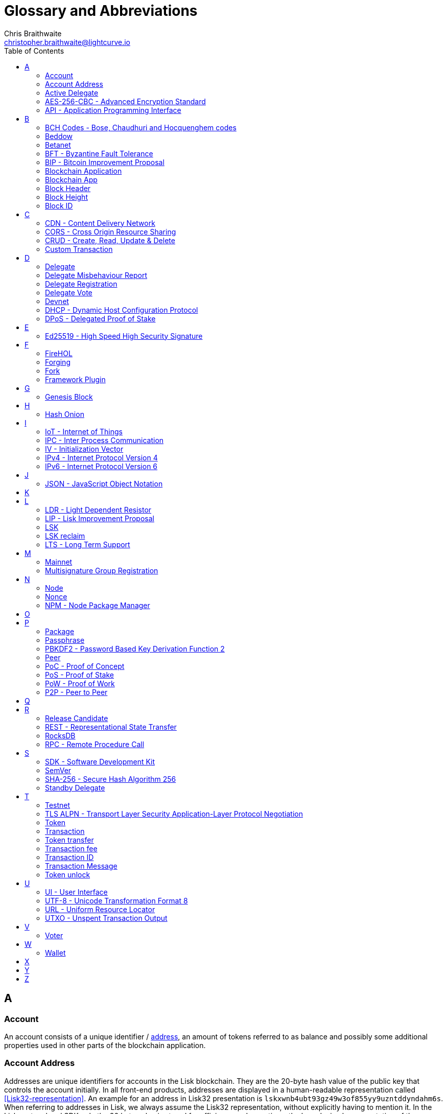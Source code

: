= Glossary and Abbreviations
Chris Braithwaite <christopher.braithwaite@lightcurve.io>
:description: SDK glossary of terms from A to Z.
:toc:
:imagesdir: ../../assets/images
:page-no-next: true

:idprefix:
:idseparator: -

:url_aes: https://proprivacy.com/guides/aes-encryption
:url_bch_codes: https://en.wikipedia.org/wiki/BCH_code#:~:text=In%20coding%20theory%2C%20the%20BCH,(also%20called%20Galois%20field).&text=This%20simplifies%20the%20design%20of,small%20low%2Dpower%20electronic%20hardware
:url_rocksdb: https://rocksdb.org/
:url_semver: https://semver.org/

:url_delegate_misbehavior: protocol:transactions.adoc#pom
:url_del_misbehavior: dpos-module.adoc#discover
:url_protocol_transactions_pom: protocol:transactions.adoc#pom
:url_dpos: dpos-module.adoc#dpos
:url_delegate_registration: dpos-module.adoc#delegate_registration
:url_delegate_registration_tx: protocol:transactions.adoc#delegate

:url_genesis_block: protocol:blocks.adoc#genesis-block
:url_reclaim_lsk: protocol:mainnet.adoc#transactions
:url_multisignature: protocol:transactions.adoc#multisignature
:url_token_transfer: protocol:transactions.adoc#transfer
:url_token_unlock: protocol:transactions.adoc#unlock
:url_data_structure: references/schemas.adoc#data-types

== A
=== Account

An account consists of a unique identifier / <<account-address,address>>, an amount of tokens referred to as balance and possibly some additional properties used in other parts of the blockchain application.

=== Account Address

Addresses are unique identifiers for accounts in the Lisk blockchain.
They are the 20-byte hash value of the public key that controls the account initially.
In all front-end products, addresses are displayed in a human-readable representation called <<Lisk32-representation>>.
An example for an address in Lisk32 presentation is `lskxwnb4ubt93gz49w3of855yy9uzntddyndahm6s`.
When referring to addresses in Lisk, we always assume the Lisk32 representation, without explicitly having to mention it.
In the Lisk protocol and SDK only the 20 byte value is stored for efficiency and sometimes the hexadecimal representation of the address is used.
Further details regarding other address representations can be seen here in the xref:{url_data_structure}[table for different data types] on the schema reference page.

=== Active Delegate

An active delegate can mostly be considered as a forging delegate, who is able to forge new blocks for the Lisk blockchain. Rank 1-101.

=== AES-256-CBC - Advanced Encryption Standard

The Advanced Encryption Standard (AES), has a key length of 256 bits and is a block cipher adopted as an encryption standard by the U.S. government for military and government use. CBC (Cipher Blocker Chaining), is an advanced form of block cipher encryption. A detailed description of how AES functions can be found {url_aes}[here^].

=== API - Application Programming Interface

An application programming interface is a software intermediary that allows two applications to talk to each other.

== B

=== BCH Codes - Bose, Chaudhuri and Hocquenghem codes

BCH codes are error-correcting codes. The Bose, Chaudhuri and Hocquenghem ({url_bch_codes}[BCH^]) codes form a
large class of powerful random error-correcting cyclic codes.

=== Beddow

The smallest unit of account. 100 million Beddows make one LSK.

=== Betanet

A temporary, public testing network for the Lisk Core beta candidate.

=== BFT - Byzantine Fault Tolerance

In a system whereby components need to come to an agreement to reach consensus,  byzantine failures will prevent those components from reaching an agreement, (usually caused by errors that are hard to detect).
A Byzantine Fault Tolerant system ensures that measures are taken to manage such failures.

=== BIP - Bitcoin Improvement Proposal

For example, a BIP39 describes the mnemonic code or mnemonic sentence implementation. It is a protocol that describes how to create a human readable mnemonic sentence and how to convert that mnemonic into a seed.

=== Blockchain Application

An application running on its own blockchain built with the Lisk SDK.

=== Blockchain App

Short form of blockchain application.

=== Block Header

A block is composed of a block header and a payload of transactions. The block header contains all information related to the block as well as a hash of the payload.

=== Block Height

The number of blocks in the blockchain between the genesis block and the block of the specified block height.

=== Block ID

A hash of a block header that uniquely identifies a block in the Lisk blockchain.

== C

=== CDN - Content Delivery Network

A content delivery network, or content distribution network, is a geographically distributed network of proxy servers and their data centers.

=== CORS - Cross Origin Resource Sharing

Cross Origin Resource Sharing is a protocol that enables scripts running on a browser client to interact with resources from a different origin.

=== CRUD - Create, Read, Update & Delete

CRUD refers to the four functions that are considered necessary to implement a persistent storage application, namely create, read, update and delete.

=== Custom Transaction

A new transaction type with its own logic for a blockchain application. Typically there is a state change on the blockchain.

== D

=== Delegate

An account which performed the delegate registration and is now able to receive votes.

=== Delegate Misbehaviour Report

A xref:{url_delegate_misbehavior}[delegate misbehavior report] refers to a transaction type on the Mainnet which reports a delegates misbehavior. +
Any misbehavior of a delegate is xref:{url_discover_misbehavior}[indicated] by two contradicting block headers signed by the delegate.

=== Delegate Registration

A xref:{url_delegate_registration}[delegate registration] is achieved by sending a xref:{url_delegate_registration_tx}[delegate registration transaction], which registers a delegate to participate in the Delegated Proof-of-Stake consensus algorithm.

=== Delegate Vote

A transaction type on Mainnet which submits votes for delegates. If the votes are positive it adds the voting weight, if they are negative it removes the voting weight again. If voting weight was added, the corresponding LSK are locked and cannot be used for any other transaction.

=== Devnet

A blockchain network for development purposes.
The Lisk SDK provides dedicated genesis block and configurations to conveniently set up a local Devnet during development of a blockchain application.

=== DHCP - Dynamic Host Configuration Protocol

The Dynamic Host Configuration Protocol can be defined as a client/server protocol that automatically provides a host with its IP address. This also includes additional related configuration information such as the default gateway and the subnet mask.

=== DPoS - Delegated Proof of Stake

xref:{url_dpos}[DPoS] is the mechanism of determining eligible block creators achieved by voting for registered delegate accounts, which are then able to create blocks depending on their vote weight.
It is part of the consensus algorithm of a blockchain and used on Lisk Mainnet and in the Lisk SDK.

== E

=== Ed25519 - High Speed High Security Signature

Ed25519 is a public-key signature system with several attractive features: Fast single-signature verification.
Ed25519 signatures are elliptic-curve signatures, carefully engineered at several levels of design and implementation to achieve very high speeds without compromising security.

== F

=== FireHOL

FireHOL is a shell script designed as a wrapper for iptables written in order to ease the customization of the Linux kernel's firewall netfilter.
FireHOL does not have a graphical user interface, but is configured through a user-friendly and easy to understand plain text configuration file.

=== Forging

How delegates produce new blocks on the Lisk blockchain.

=== Fork

A fork in the network is whereby an alternative version of the blockchain is created by generating two blocks on different parts of the network simultaneously.

=== Framework Plugin

A self-contained, off chain component which extends the standard feature set of the Lisk SDK by a specific use case, e.g. a node monitor plugin or delegate forging plugin.
Typically there is no state change on the blockchain.


== G

=== Genesis Block

The xref:{url_genesis_block}[genesis block] describes the very first block in the blockchain.
It defines the initial state of the blockchain on start of the network.
A genesis block must be given to the application, and all networks should have a different genesis block.

== H

=== Hash Onion

This is the onion of hashes used by the delegate.

== I

=== IoT - Internet of Things

The Internet of Things refers to a wide variety of physical ''things'' or objects that are embedded with some form of technology, i.e. software and sensors to enable connection possibilities with other systems and devices over the Internet.

=== IPC - Inter Process Communication

Inter process communication is defined as a set of programming interfaces allowing programmers to coordinate activities between various program processes that can run simultaneously.

=== IV - Initialization Vector

An initialization vector (IV) is classed as an arbitrary number that can be used in conjuction with a secret key for data encryption.
This can also be referred to as a nonce.

=== IPv4 - Internet Protocol Version 4

Internet Protocol version 4 is the fourth version of the Internet Protocol.

=== IPv6 - Internet Protocol Version 6

Internet Protocol version 6 is the latest up to date version of the Internet Protocol

== J

=== JSON - JavaScript Object Notation

JSON is a syntax for storing and exchanging data and is text written with JavaScript object notation.

== K

== L

=== LDR - Light Dependent Resistor

A light dependent resistor is a passive component, whereby when it is exposed to light the internal resistance changes according to the light intensity that falls upon it. Hence, they are deployed in light sensing circuits.

=== LIP - Lisk Improvement Proposal

A LIP is a document usually structured by the research team defining technical changes in the Lisk protocol.
In addition, it can also cover an implementation or a non technical process surrounding Lisk.
Furthermore, a LIP also describes the requirements, rationale and motivation for the required changes.
=== Lisk32 representation

The Lisk32 representation of <<account-addresses>> starts with the letters "lsk" followed by a custom Base32 encoding of the 20 bytes of the address appended with a BCH checksum.
The checksum is used to check for small errors in the address.
Any errors in up to 4 characters are guaranteed to be detected and errors in more than 5 characters are likely to be detected.
The choice of the Lisk32 representation of addresses does not modify the address, but is introduced to provide a safer and more pleasant experience to users.

// === Lisk Ecosystem

// The Lisk ecosystem represents the third party environment of Lisk, e.g. community members, exchanges, sidechains.

// === Lisk Foundation

// The non profit entity governing Lisk. This is based in Zug, Switzerland.

// === Lisk for Desktop

// Official Lisk wallet for desktop platforms.

// === Lisk for Mobile

// Official Lisk wallet for mobile platforms.

=== LSK

The token used in the Lisk Mainnet.

=== LSK reclaim

This transaction is only part of Lisk Core and not the Lisk SDK.
A xref:{url_reclaim_lsk}[LSK reclaim] transaction type on the Mainnet converts a previously non-initialized legacy account’s address to the new address system.
This is required because the public key is required to convert from the old address system to the new address system.
Non-initialized accounts don’t have a public key associated with them yet.

=== LTS - Long Term Support

LTS is an acronym for long term support, and is applied to release lines that will be supported and maintained, to ensure any critical bugs will be fixed for an extended period of time.

== M

=== Mainnet

The official main network of Lisk.

=== Multisignature Group Registration

A transaction type on all networks based on the Lisk protocol which registers a xref:{url_multisignature}[multisignature group].
This transaction registers the sender account as a multisignature group account. 

== N

=== Node

A blockchain application built with the Lisk SDK, e.g. Lisk Core, which is connected to other nodes.
Together, they form a blockchain network.
Nodes fulfill many important roles in the network, like synchronising new events in the network between each other, adding new blocks to the blockchain, and providing APIs for external services in order to communicate with the network.

=== Nonce

A nonce is an abbreviation for "number only used once" and is a random number that can only be used one time. Nonces have a multitude of applications in cryptographic processes such as authentication, hashing, identification, electronic signatures, etc. +
This can be a timestamp or a special marker intended to prevent unauthorized reproductions of a file.
Nonces are generated for a specific purpose and are most commonly used to modify the result of a function in a cryptographic communication.

=== NPM - Node Package Manager

NPM is the default package manager for the JavaScript runtime environment Node.js.

== O

== P

=== Package

NPM distribution of a library.

=== Passphrase

A set of 12 words used to access an <<account>>.

=== PBKDF2 - Password Based Key Derivation Function 2

PBKDF2 can be defined as key derivation functions with a sliding computational cost, in order to reduce vulnerabilities to brute force attacks.

=== Peer

A node interacting with other nodes on a Lisk network, e.g. Lisk’s mainnet.

=== PoC - Proof of Concept

Short form of proof of concept blockchain application.

=== PoS - Proof of Stake

Proof of Stake is a type of consensus mechanism used to achieve agreement over a distributed network. With PoS the consensus is determined based upon the stake of each user in the network. +
With PoS users are required to stake their tokens in order to become a validator in the network. Validators are responsible for ordering transactions and creating new blocks, so that all nodes are able to agree on the current state of the network.

=== PoW - Proof of Work

Proof of Work is the original type of consensus mechanism used to achieve agreement over a distributed network. With PoW in order to complete the transactions on a given network, the miners have to solve complex mathematical problems in order to be rewarded with the tokens. +
In a nutshell, the PoW consensus algorithm is used to confirm transactions and produce new blocks to the chain. The miners have to compete against each other to complete transactions on the network to receive their rewards. Hence, the PoW mechanism allows consensus to be reached whilst simultaneously maintaining the network security.

=== P2P - Peer to Peer

A peer to peer network is a group of nodes (devices), that make up a decentralized network that can collectively share and store data, whereby each node acts as an individual peer.

== Q

== R

=== Release Candidate

A proposed new version of Lisk Core for the testnet. +
A release candidate can be described as a SW build released internally for testing purposes and not usually for production deployment. It is also defined as a version of the software, which should be functional but not necessarily ready to be released.

=== REST - Representational State Transfer

REST refers to the Representational State Transfer, which is a client-server, stateless, cacheable communications protocol.
In the majority of cases HTTP is used.

=== RocksDB

{url_rocksdb}[RocksDB^] is a high performance embedded database.
An embedded persistent key value store for fast storage.

=== RPC - Remote Procedure Call

RPC is a request–response protocol.
An RPC is initiated by the client, which sends a request message to a known remote server to execute a specified procedure with supplied parameters.
The remote server sends a response to the client, and the application continues its process.

== S

=== SDK - Software Development Kit

The set of tools that allow you to build blockchain applications replicating Lisk’s technology stack and architecture.

=== SemVer

Semantic versioning (also referred as SemVer), is a versioning system that provides a universal way of versioning software development projects in order to track changes and updates, such as plugins, add-ons, libraries and extensions. +
Further details regarding SemVer can be found {url_semver}[here^].

=== SHA-256 - Secure Hash Algorithm 256

The SHA is a 256 bit algorithm designed for cryptographic security.

=== Standby Delegate

A standby delegate, as each delegate is not an <<active-delegate>>.
Rank 102-∞.

== T

=== Testnet

The official testing network of Lisk.

=== TLS ALPN - Transport Layer Security Application-Layer Protocol Negotiation

TLS is the transport layer security.
The application-layer protocol negotiation is a transport layer security extension that allows the application layer to negotiate over a secure connection which protocol should be performed.
This occurs in a manner that avoids additional round trips and which is independent of the application-layer protocols.

=== Token

A token refers to LSK or any sidechain token. A  digital token is designated to a cryptocurrency that is built on top of an existing blockchain, and represents a particular tradable and fungible asset.

=== Transaction

An interaction with the Lisk blockchain which permanently writes data to it.
A transaction can have multiple purposes, e.g. a balance transfer or a delegate registration.

=== Token transfer

A transaction type which transfers tokens from one account to another one.
A xref:{url_token_transfer}[token transfer] transaction will transfer the amount of tokens specified in the amount property, from the sender of the transaction to the specified recipient.

=== Transaction fee

An amount of LSK needed to send a transaction on the Lisk blockchain.

=== Transaction ID

A hash of a transaction that uniquely identifies a transaction.

=== Transaction Message

A custom message you can attach to a <<token-transfer>>.

=== Token unlock

The xref:{url_token_unlock}[token unlock] transaction unlocks the tokens which have been locked previously byb voting for a specific delegate.
The delegate needs to be unvoted before unlocking the tokens by sending a <<delegate-vote>> transaction.

== U

=== UI - User Interface

The space where computer systems and humans interact.

=== UTF-8 - Unicode Transformation Format 8

UTF-8 is a variable width encoding system which enables the translation of any unicode charater to a matching binary string.

=== URL - Uniform Resource Locator

A URL is a reference to a web resource and possesses a mechanism for retrieving the web site specified in the URL.

=== UTXO - Unspent Transaction Output

UTXO is an unspent output.
In other words it can be thought of as an indivisible chunk of a token, which is under the control of the private keys belonging to the owners.

== V

=== Voter

An account deploying their LSK to vote for their favourite delegates.

== W

=== Wallet

Wallets can be broken down into three distinct categories: Software, Hardware, and Paper wallets. Software wallets can be defined as either desktop, mobile or online. +
In short a wallet will store the public and private keys and can interface with various blockchains, enabling the users to monitor their balance, send tokens and conduct other operations. +
A Lisk wallet is available on both Lisk Desktop and Lisk Mobile.
They are actively maintained and provide the most secure and easiest way to access the users LSK tokens.

== X

== Y

== Z
